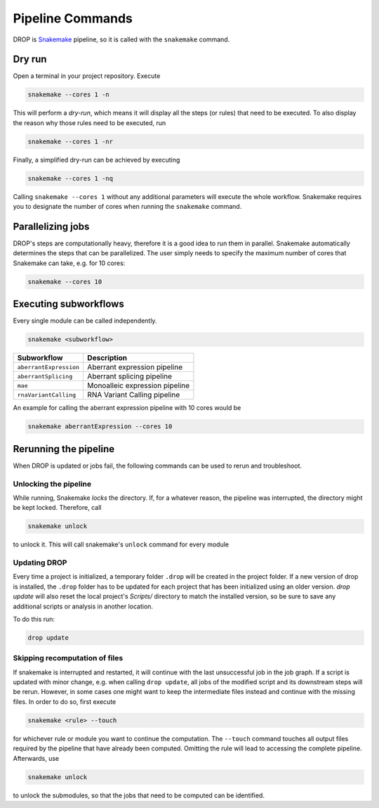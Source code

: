 Pipeline Commands
=================

DROP is `Snakemake <https://snakemake.readthedocs.io/en/stable/executing/cli.html>`_ pipeline, so it is called with the ``snakemake`` command.

Dry run
-------

Open a terminal in your project repository. Execute

.. code-block:: bash

    snakemake --cores 1 -n

This will perform a *dry-run*, which means it will display all the steps (or rules) that need to be executed. To also display the reason why those rules need to be executed, run

.. code-block:: bash

    snakemake --cores 1 -nr

Finally, a simplified dry-run can be achieved by executing

.. code-block:: bash

    snakemake --cores 1 -nq

Calling ``snakemake --cores 1`` without any additional parameters will execute the whole workflow. Snakemake requires you to designate the number of cores when running the ``snakemake`` command.


Parallelizing jobs
------------------

DROP's steps are computationally heavy, therefore it is a good idea to run them in parallel. Snakemake automatically determines the steps that can be parallelized. The user simply needs to specify the maximum number of cores that Snakemake can take, e.g. for 10 cores:

.. code-block:: bash

    snakemake --cores 10


Executing subworkflows
----------------------

Every single module can be called independently.

.. code-block:: bash

    snakemake <subworkflow>

========================  =======================================================================
Subworkflow                Description
========================  =======================================================================
``aberrantExpression``     Aberrant expression pipeline
``aberrantSplicing``       Aberrant splicing pipeline
``mae``                    Monoalleic expression pipeline
``rnaVariantCalling``      RNA Variant Calling pipeline
========================  =======================================================================

An example for calling the aberrant expression pipeline with 10 cores would be

.. code-block:: bash

    snakemake aberrantExpression --cores 10

Rerunning the pipeline
----------------------

When DROP is updated or jobs fail, the following commands can be used to rerun and troubleshoot.


Unlocking the pipeline
++++++++++++++++++++++

While running, Snakemake *locks* the directory. If, for a whatever reason, the pipeline was interrupted, the directory might be kept locked. Therefore, call

.. code-block:: bash

    snakemake unlock

to unlock it. This will call snakemake's ``unlock`` command for every module

.. _dropUpdate:

Updating DROP
+++++++++++++
Every time a project is initialized, a temporary folder ``.drop`` will be created in the project folder.
If a new version of drop is installed, the ``.drop`` folder has to be updated for each project that has been
initialized using an older version. `drop update` will also reset the local project's `Scripts/` directory to match the installed version, so be sure to save any additional scripts or analysis in another location.

To do this run:

.. code-block:: bash

    drop update

Skipping recomputation of files
+++++++++++++++++++++++++++++++

If snakemake is interrupted and restarted, it will continue with the last unsuccessful job in the job graph. If a script is updated with minor change, e.g. when calling ``drop update``, all jobs of the modified script and its downstream steps will be rerun. However, in some cases one might want to keep the intermediate files instead and continue with the missing files. In order to do so, first execute

.. code-block:: bash

   snakemake <rule> --touch

for whichever rule or module you want to continue the computation. The ``--touch`` command touches all output files required by the pipeline that have already been computed. Omitting the rule will lead to accessing the complete pipeline. Afterwards, use

.. code-block:: bash

    snakemake unlock

to unlock the submodules, so that the jobs that need to be computed can be identified.
